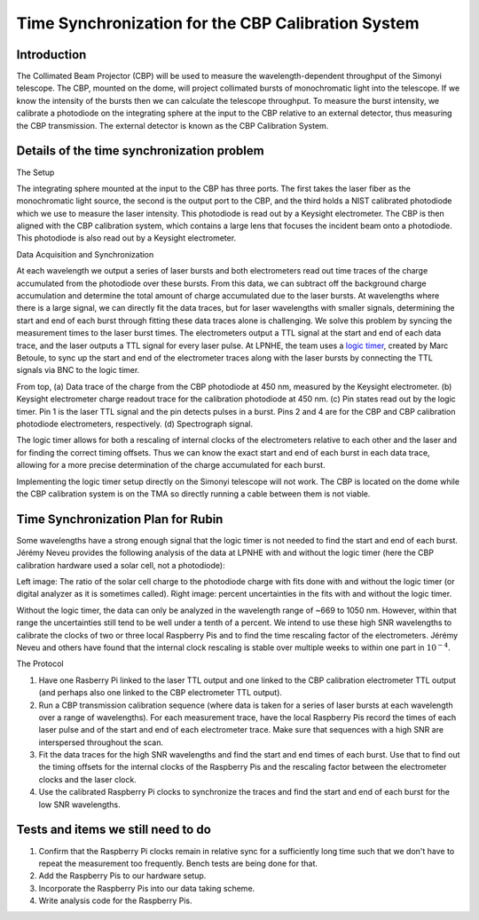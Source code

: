 ###################################################
Time Synchronization for the CBP Calibration System
###################################################

.. abstract::

   Description of the time synchronization protocol for the Collimated Beam Projector (CBP) calibration system.

Introduction
============

The Collimated Beam Projector (CBP) will be used to measure the wavelength-dependent throughput of the Simonyi telescope. The CBP, mounted on the dome, will project collimated bursts of monochromatic light into the telescope. If we know the intensity of the bursts then we can calculate the telescope throughput.  To measure the burst intensity, we calibrate a photodiode on the integrating sphere at the input to the CBP relative to an external detector, thus measuring the CBP transmission. The external detector is known as the CBP Calibration System.

Details of the time synchronization problem
===========================================

The Setup

The integrating sphere mounted at the input to the CBP has three ports. The first takes the laser fiber as the monochromatic light source, the second is the output port to the CBP, and the third holds a NIST calibrated photodiode which we use to measure the laser intensity. This photodiode is read out by a Keysight electrometer. The CBP is then aligned with the CBP calibration system, which contains a large lens that focuses the incident beam onto a photodiode. This photodiode is also read out by a Keysight electrometer.

Data Acquisition and Synchronization

At each wavelength we output a series of laser bursts and both electrometers read out time traces of the charge accumulated from the photodiode over these bursts. From this data, we can subtract off the background charge accumulation and determine the total amount of charge accumulated due to the laser bursts. At wavelengths where there is a large signal, we can directly fit the data traces, but for laser wavelengths with smaller signals, determining the start and end of each burst through fitting these data traces alone is challenging. We solve this problem by syncing the measurement times to the laser burst times. The electrometers output a TTL signal at the start and end of each data trace, and the laser outputs a TTL signal for every laser pulse. At LPNHE, the team uses a `logic timer <https://github.com/betoule/logic_timer/blob/main/README.md>`_, created by Marc Betoule, to sync up the start and end of the electrometer traces along with the laser bursts by connecting the TTL signals via BNC to the logic timer.

.. image:: images/logic_timer_output.png
   :width: 400
  
From top, (a) Data trace of the charge from the CBP photodiode at 450 nm, measured by the Keysight electrometer. (b) Keysight electrometer charge readout trace for the calibration photodiode at 450 nm. (c) Pin states read out by the logic timer. Pin 1 is the laser TTL signal and the pin detects pulses in a burst. Pins 2 and 4 are for the CBP and CBP calibration photodiode electrometers, respectively. (d) Spectrograph signal.

The logic timer allows for both a rescaling of internal clocks of the electrometers relative to each other and the laser and for finding the correct timing offsets. Thus we can know the exact start and end of each burst in each data trace, allowing for a more precise determination of the charge accumulated for each burst. 

Implementing the logic timer setup directly on the Simonyi telescope will not work. The CBP is located on the dome while the CBP calibration system is on the TMA so directly running a cable between them is not viable. 

  
Time Synchronization Plan for Rubin
===================================

Some wavelengths have a strong enough signal that the logic timer is not needed to find the start and end of each burst. Jérémy Neveu provides the following analysis of the data at LPNHE with and without the logic timer (here the CBP calibration hardware used a solar cell, not a photodiode): 


.. image:: images/no_logic_timer.png
   :width: 700
  
Left image: The ratio of the solar cell charge to the photodiode charge with fits done with and without the logic timer (or digital analyzer as it is sometimes called). Right image: percent uncertainties in the fits with and without the logic timer. 

Without the logic timer, the data can only be analyzed in the wavelength range of ~669 to 1050 nm. However, within that range the uncertainties still tend to be well under a tenth of a percent. We intend to use these high SNR wavelengths to calibrate the clocks of two or three local Raspberry Pis and to find the time rescaling factor of the electrometers. Jérémy Neveu and others have found that the internal clock rescaling is stable over multiple weeks to within one part in :math:`10^{-4}`.

The Protocol

1. Have one Rasberry Pi linked to the laser TTL output and one linked to the CBP calibration electrometer TTL output (and perhaps also one linked to the CBP electrometer TTL output).
2. Run a CBP transmission calibration sequence (where data is taken for a series of laser bursts at each wavelength over a range of wavelengths). For each measurement trace, have the local Raspberry Pis record the times of each laser pulse and of the start and end of each electrometer trace. Make sure that sequences with a high SNR are interspersed throughout the scan.
3. Fit the data traces for the high SNR wavelengths and find the start and end times of each burst. Use that to find out the timing offsets for the internal clocks of the Raspberry Pis and the rescaling factor between the electrometer clocks and the laser clock.
4. Use the calibrated Raspberry Pi clocks to synchronize the traces and find the start and end of each burst for the low SNR wavelengths.

Tests and items we still need to do
===================================

1. Confirm that the Raspberry Pi clocks remain in relative sync for a sufficiently long time such that we don't have to repeat the measurement too frequently. Bench tests are being done for that.
2. Add the Raspberry Pis to our hardware setup.
3. Incorporate the Raspberry Pis into our data taking scheme.
4. Write analysis code for the Raspberry Pis.